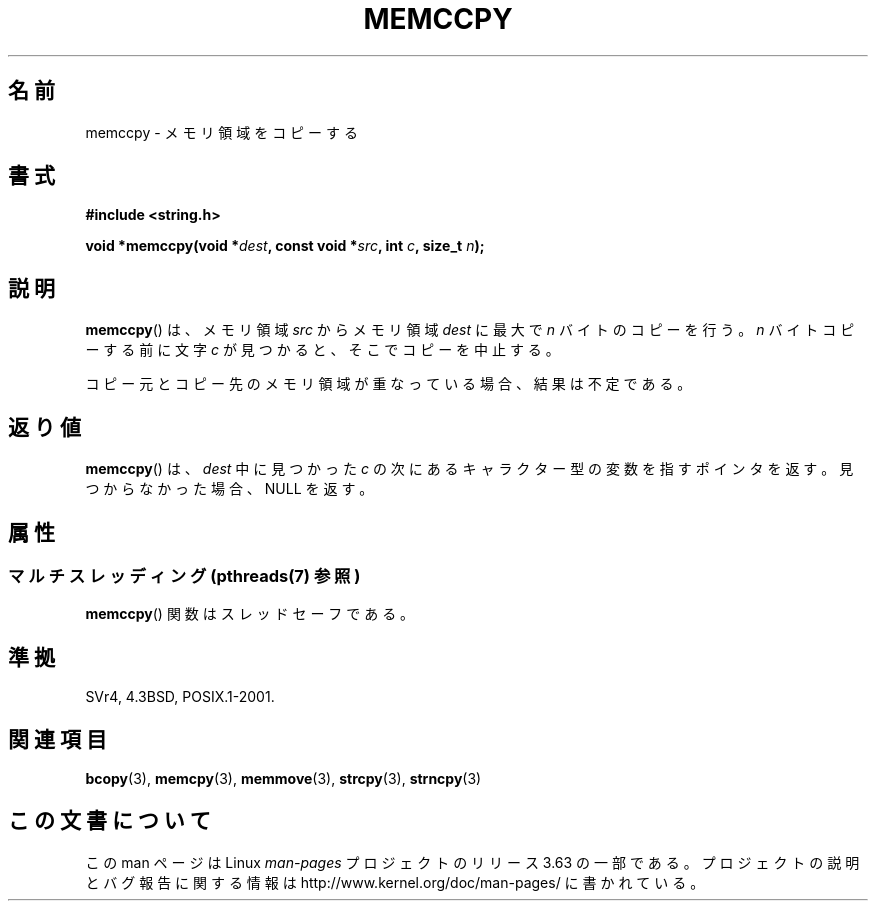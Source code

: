 .\" Copyright 1993 David Metcalfe (david@prism.demon.co.uk)
.\"
.\" %%%LICENSE_START(VERBATIM)
.\" Permission is granted to make and distribute verbatim copies of this
.\" manual provided the copyright notice and this permission notice are
.\" preserved on all copies.
.\"
.\" Permission is granted to copy and distribute modified versions of this
.\" manual under the conditions for verbatim copying, provided that the
.\" entire resulting derived work is distributed under the terms of a
.\" permission notice identical to this one.
.\"
.\" Since the Linux kernel and libraries are constantly changing, this
.\" manual page may be incorrect or out-of-date.  The author(s) assume no
.\" responsibility for errors or omissions, or for damages resulting from
.\" the use of the information contained herein.  The author(s) may not
.\" have taken the same level of care in the production of this manual,
.\" which is licensed free of charge, as they might when working
.\" professionally.
.\"
.\" Formatted or processed versions of this manual, if unaccompanied by
.\" the source, must acknowledge the copyright and authors of this work.
.\" %%%LICENSE_END
.\"
.\" References consulted:
.\"     Linux libc source code
.\"     Lewine's _POSIX Programmer's Guide_ (O'Reilly & Associates, 1991)
.\"     386BSD man pages
.\" Modified Sat Jul 24 18:57:24 1993 by Rik Faith (faith@cs.unc.edu)
.\"*******************************************************************
.\"
.\" This file was generated with po4a. Translate the source file.
.\"
.\"*******************************************************************
.\"
.\" Japanese Version Copyright (c) 1997 Ueyama Rui
.\"         all rights reserved.
.\" Translated Tue Feb 21 0:48:30 JST 1997
.\"         by Ueyama Rui <ueyama@campusnet.or.jp>
.\"O .SH NAME
.\"O memccpy \- copy memory area
.\"O .SH SYNOPSIS
.\"O .SH DESCRIPTION
.\"O The
.\"O .BR memccpy ()
.\"O function copies no more than \fIn\fP bytes from
.\"O memory area \fIsrc\fP to memory area \fIdest\fP, stopping when the
.\"O character \fIc\fP is found.
.\"O If the memory areas overlap, the results are undefined.
.\"O .SH "RETURN VALUE"
.\"O The
.\"O .BR memccpy ()
.\"O function returns a pointer to the next character
.\"O in \fIdest\fP after \fIc\fP, or NULL if \fIc\fP was not found in the
.\"O first \fIn\fP characters of \fIsrc\fP.
.\"O .SH "CONFORMING TO"
.\"O .SH "SEE ALSO"
.\"
.TH MEMCCPY 3 2014\-03\-10 GNU "Linux Programmer's Manual"
.SH 名前
memccpy \- メモリ領域をコピーする
.SH 書式
.nf
\fB#include <string.h>\fP
.sp
\fBvoid *memccpy(void *\fP\fIdest\fP\fB, const void *\fP\fIsrc\fP\fB, int \fP\fIc\fP\fB, size_t \fP\fIn\fP\fB);\fP
.fi
.SH 説明
\fBmemccpy\fP()  は、メモリ領域 \fIsrc\fP からメモリ領域 \fIdest\fP に 最大で \fIn\fP バイトのコピーを行う。 \fIn\fP
バイトコピーする前に文字 \fIc\fP が見つかると、 そこでコピーを中止する。

コピー元とコピー先のメモリ領域が重なっている場合、 結果は不定である。
.SH 返り値
\fBmemccpy\fP()  は、\fIdest\fP 中に見つかった \fIc\fP の 次にあるキャラクター型の変数を指すポインタを返す。
見つからなかった場合、NULL を返す。
.SH 属性
.SS "マルチスレッディング (pthreads(7) 参照)"
\fBmemccpy\fP() 関数はスレッドセーフである。
.SH 準拠
SVr4, 4.3BSD, POSIX.1\-2001.
.SH 関連項目
\fBbcopy\fP(3), \fBmemcpy\fP(3), \fBmemmove\fP(3), \fBstrcpy\fP(3), \fBstrncpy\fP(3)
.SH この文書について
この man ページは Linux \fIman\-pages\fP プロジェクトのリリース 3.63 の一部
である。プロジェクトの説明とバグ報告に関する情報は
http://www.kernel.org/doc/man\-pages/ に書かれている。
